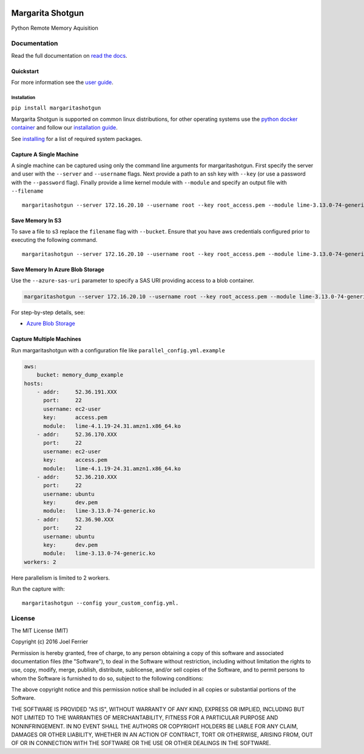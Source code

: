 .. image:: https://travis-ci.org/ThreatResponse/margaritashotgun.svg?branch=master
    :target: https://travis-ci.org/ThreatResponse/margaritashotgun

Margarita Shotgun
=================

Python Remote Memory Aquisition

Documentation
-------------

Read the full documentation on `read the docs <https://margaritashotgun.readthedocs.io/en/latest/>`__.

Quickstart
**********

For more information see the `user guide <https://margaritashotgun.readthedocs.io/en/latest/user_guide.html>`__.

Installation
~~~~~~~~~~~~

``pip install margaritashotgun``

Margarita Shotgun is supported on common linux distributions, for other operating systems use the `python docker container <https://hub.docker.com/_/python/>`__ and follow our `installation guide <https://margaritashotgun.readthedocs.io/en/latest/installing.html#install-with-docker>`__.

See `installing <https://margaritashotgun.readthedocs.io/en/latest/installing.html>`__ for a list of required system packages.

Capture A Single Machine
************************

A single machine can be captured using only the command line arguments for margaritashotgun.
First specify the server and user with the ``--server`` and ``--username`` flags.
Next provide a path to an ssh key with ``--key`` (or use a password with the ``--password`` flag).
Finally provide a lime kernel module with ``--module`` and specify an output file with ``--filename``

::

   margaritashotgun --server 172.16.20.10 --username root --key root_access.pem --module lime-3.13.0-74-generic.ko --filename 172.16.20.10-mem.lime

Save Memory In S3
*****************

To save a file to s3 replace the ``filename`` flag with ``--bucket``.  Ensure that you have aws credentials configured prior to executing the following command.

::

   margaritashotgun --server 172.16.20.10 --username root --key root_access.pem --module lime-3.13.0-74-generic.ko --bucket memory_capture_bucket

Save Memory In Azure Blob Storage
*********************************

Use the ``--azure-sas-uri`` parameter to specify a SAS URI providing access to a blob container.

.. code-block:: bash

   margaritashotgun --server 172.16.20.10 --username root --key root_access.pem --module lime-3.13.0-74-generic.ko --azure-sas-uri https://...

For step-by-step details, see:

* `Azure Blob Storage <https://margaritashotgun.readthedocs.io/en/latest/msazure.html>`__

Capture Multiple Machines
*************************

Run margaritashotgun with a configuration file like ``parallel_config.yml.example``

.. code-block:: bash

    aws:
        bucket: memory_dump_example
    hosts:
        - addr:     52.36.191.XXX
          port:     22
          username: ec2-user
          key:      access.pem
          module:   lime-4.1.19-24.31.amzn1.x86_64.ko
        - addr:     52.36.170.XXX
          port:     22
          username: ec2-user
          key:      access.pem
          module:   lime-4.1.19-24.31.amzn1.x86_64.ko
        - addr:     52.36.210.XXX
          port:     22
          username: ubuntu
          key:      dev.pem
          module:   lime-3.13.0-74-generic.ko
        - addr:     52.36.90.XXX
          port:     22
          username: ubuntu
          key:      dev.pem
          module:   lime-3.13.0-74-generic.ko
    workers: 2

Here parallelism is limited to 2 workers.

Run the capture with:

::

   margaritashotgun --config your_custom_config.yml.

License
-------

The MIT License (MIT)

Copyright (c) 2016 Joel Ferrier

Permission is hereby granted, free of charge, to any person obtaining a
copy of this software and associated documentation files (the
"Software"), to deal in the Software without restriction, including
without limitation the rights to use, copy, modify, merge, publish,
distribute, sublicense, and/or sell copies of the Software, and to
permit persons to whom the Software is furnished to do so, subject to
the following conditions:

The above copyright notice and this permission notice shall be included
in all copies or substantial portions of the Software.

THE SOFTWARE IS PROVIDED "AS IS", WITHOUT WARRANTY OF ANY KIND, EXPRESS
OR IMPLIED, INCLUDING BUT NOT LIMITED TO THE WARRANTIES OF
MERCHANTABILITY, FITNESS FOR A PARTICULAR PURPOSE AND NONINFRINGEMENT.
IN NO EVENT SHALL THE AUTHORS OR COPYRIGHT HOLDERS BE LIABLE FOR ANY
CLAIM, DAMAGES OR OTHER LIABILITY, WHETHER IN AN ACTION OF CONTRACT,
TORT OR OTHERWISE, ARISING FROM, OUT OF OR IN CONNECTION WITH THE
SOFTWARE OR THE USE OR OTHER DEALINGS IN THE SOFTWARE.
